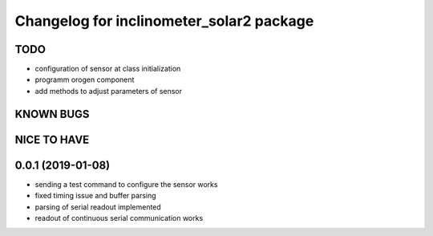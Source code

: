 ^^^^^^^^^^^^^^^^^^^^^^^^^^^^^^^^^^^^^^^^^
Changelog for inclinometer_solar2 package
^^^^^^^^^^^^^^^^^^^^^^^^^^^^^^^^^^^^^^^^^

TODO
------------------
* configuration of sensor at class initialization
* programm orogen component
* add methods to adjust parameters of sensor


KNOWN BUGS
------------------


NICE TO HAVE
------------------



0.0.1 (2019-01-08)
------------------
* sending a test command to configure the sensor works
* fixed timing issue and buffer parsing
* parsing of serial readout implemented
* readout of continuous serial communication works